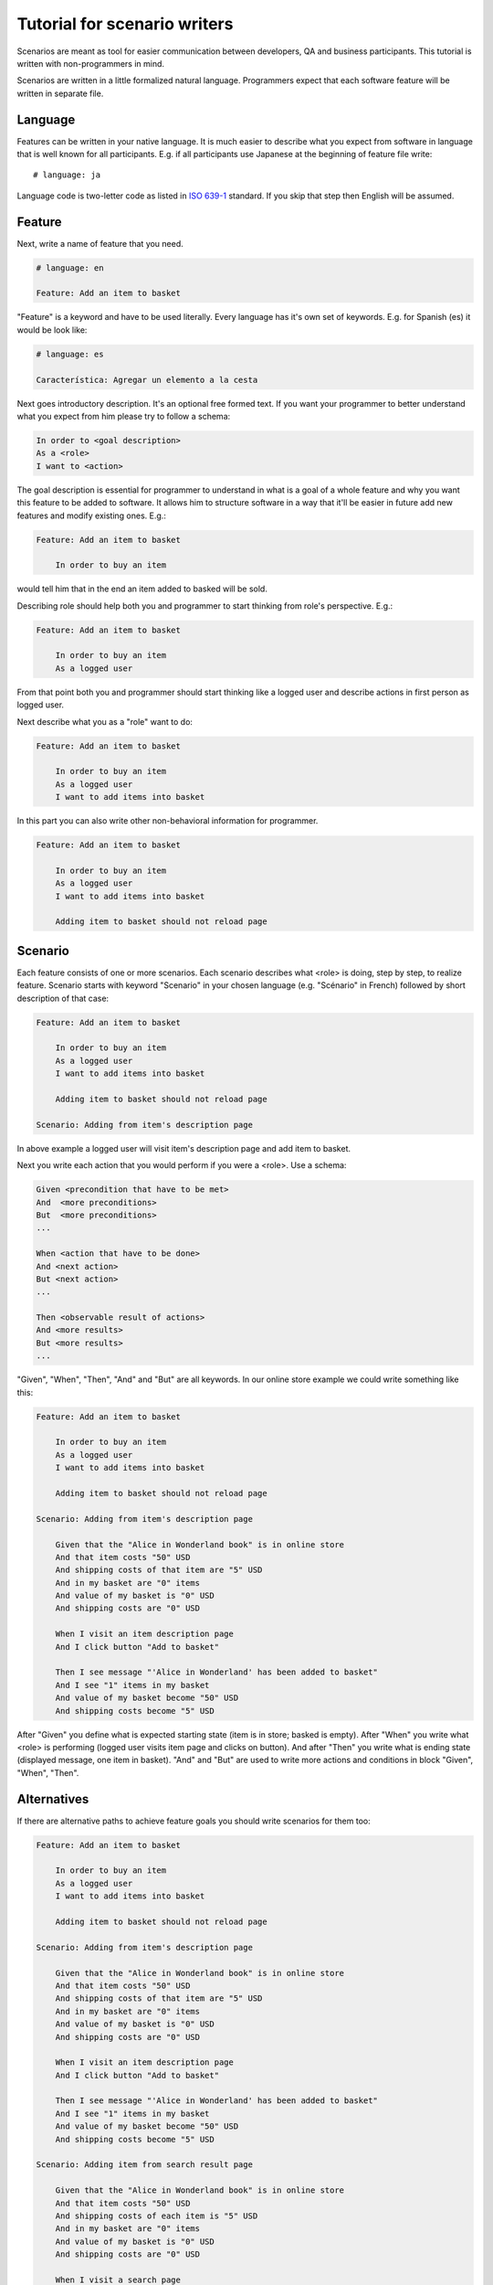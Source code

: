 .. _writers-tutorial:

Tutorial for scenario writers
=============================

Scenarios are meant as tool for easier communication between developers, QA
and business participants. This tutorial is written with non-programmers in mind.

Scenarios are written in a little formalized natural language.
Programmers expect that each software feature will be written in separate file.

Language
--------

Features can be written in your native language.  It is much easier
to describe what you expect from software in language that is well known
for all participants. E.g. if all participants use Japanese at the beginning
of feature file write::

    # language: ja

Language code is two-letter code as listed in `ISO 639-1`_ standard.
If you skip that step then English will be assumed.

Feature
-------

Next, write a name of feature that you need.

.. code-block:: cucumber

    # language: en

    Feature: Add an item to basket

"Feature" is a keyword and have to be used literally. Every language has it's
own set of keywords. E.g. for Spanish (es) it would be look like:

.. code-block:: cucumber
   
   # language: es
   
   Característica: Agregar un elemento a la cesta

Next goes introductory description. It's an optional free formed text.
If you want your programmer to better understand what you expect from him
please try to follow a schema:

.. code-block:: cucumber

        In order to <goal description>
        As a <role>
        I want to <action>

The goal description is essential for programmer to understand in what is
a goal of a whole feature and why you want this feature to be added to software.
It allows him to structure software in a way that it'll
be easier in future add new features and modify existing ones. E.g.:

.. code-block:: cucumber

    Feature: Add an item to basket

        In order to buy an item

would tell him that in the end an item added to basked will be sold.

Describing role should help both you and programmer to start thinking from
role's perspective. E.g.:

.. code-block:: cucumber

    Feature: Add an item to basket

        In order to buy an item
        As a logged user

From that point both you and programmer should start thinking like a logged
user and describe actions in first person as logged user.

Next describe what you as a "role" want to do:

.. code-block:: cucumber

    Feature: Add an item to basket

        In order to buy an item
        As a logged user
        I want to add items into basket

In this part you can also write other non-behavioral information for programmer. 

.. code-block:: cucumber

    Feature: Add an item to basket

        In order to buy an item
        As a logged user
        I want to add items into basket

        Adding item to basket should not reload page

Scenario
--------

Each feature consists of one or more scenarios.  Each scenario describes
what <role> is doing, step by step, to realize feature.
Scenario starts with keyword "Scenario" in your chosen language (e.g. "Scénario"
in French) followed by short description of that case:

.. code-block:: cucumber

    Feature: Add an item to basket

        In order to buy an item
        As a logged user
        I want to add items into basket

        Adding item to basket should not reload page

    Scenario: Adding from item's description page

In above example a logged user will visit item's description page
and add item to basket.

Next you write each action that you would perform if you were a <role>. Use
a schema:

.. code-block:: cucumber

        Given <precondition that have to be met>
        And  <more preconditions>
        But  <more preconditions>
        ...

        When <action that have to be done>
        And <next action>
        But <next action>
        ...

        Then <observable result of actions>
        And <more results>
        But <more results>
        ...

"Given", "When", "Then", "And" and "But" are all keywords. In our online store example
we could write something like this:

.. code-block:: cucumber

    Feature: Add an item to basket

        In order to buy an item
        As a logged user
        I want to add items into basket

        Adding item to basket should not reload page

    Scenario: Adding from item's description page

        Given that the "Alice in Wonderland book" is in online store
        And that item costs "50" USD
        And shipping costs of that item are "5" USD
        And in my basket are "0" items
        And value of my basket is "0" USD
        And shipping costs are "0" USD

        When I visit an item description page
        And I click button "Add to basket"

        Then I see message "'Alice in Wonderland' has been added to basket"
        And I see "1" items in my basket
        And value of my basket become "50" USD
        And shipping costs become "5" USD

After "Given" you define what is expected starting state (item is in store;
basked is empty). After "When" you write what <role> is performing
(logged user visits item page and clicks on button). And after "Then" you write
what is ending state (displayed message, one item in basket). "And" and "But"
are used to write more actions and conditions in block "Given", "When", "Then".

Alternatives
------------

If there are alternative paths to achieve feature goals you should write scenarios
for them too:

.. code-block:: cucumber

    Feature: Add an item to basket

        In order to buy an item
        As a logged user
        I want to add items into basket

        Adding item to basket should not reload page

    Scenario: Adding from item's description page

        Given that the "Alice in Wonderland book" is in online store
        And that item costs "50" USD
        And shipping costs of that item are "5" USD
        And in my basket are "0" items
        And value of my basket is "0" USD
        And shipping costs are "0" USD

        When I visit an item description page
        And I click button "Add to basket"

        Then I see message "'Alice in Wonderland' has been added to basket"
        And I see "1" items in my basket
        And value of my basket become "50" USD
        And shipping costs become "5" USD

    Scenario: Adding item from search result page

        Given that the "Alice in Wonderland book" is in online store
        And that item costs "50" USD
        And shipping costs of each item is "5" USD
        And in my basket are "0" items
        And value of my basket is "0" USD
        And shipping costs are "0" USD

        When I visit a search page
        And I enter "Alice in Wonderland" in search box
        And I click button "Search"
        And I see button "Add to basket" next to item "Alice in Wonderland"
        And I click button "Add to basket"

        Then I see message "'Alice in Wonderland' has been added to basket"
        And I see "1" items in my basket
        And value of my basket become "50" USD
        And shipping costs become "5" USD


Tables
------

Sometimes you want give more sample values to show expected behaviour.
E.g. if value of basked exceed 100 USD you can give your customers discount
on shipping costs. Let say that above 100 USD shipping costs are 0 USD.
You can write second scenario for this case:

.. code-block:: cucumber

    Feature: Add an item to basket

        In order to buy an item
        As a logged user
        I want to add items into basket

        Adding item to basket should not reload page

    Scenario: Adding from item's description page

        Given that the "Alice in Wonderland book" is in online store
        And that item costs "50" USD
        And shipping costs of that item are "5" USD
        And in my basket are "0" items
        And value of my basket is "0" USD
        And shipping costs are "0" USD

        When I visit an item description page
        And I click button "Add to basket"

        Then I see message "'Alice in Wonderland' has been added to basket"
        And I see "1" items in my basket
        And value of my basket become "50" USD
        And shipping costs become "5" USD

    Scenario: Adding from item's description page without shipping costs

        Given that the "Alice in Wonderland book" is in online store
        And that item costs "50" USD
        And shipping costs of that item are "5" USD
        And in my basket are "2" items
        And value of my basket is "90" USD
        And shipping costs are "5" USD

        When I visit an item description page
        And I click button "Add to basket"

        Then I see message "'Alice in Wonderland' has been added to basket"
        And I see "3" items in my basket
        And value of my basket become "140" USD
        And shipping costs become "0" USD

    Scenario: Adding item from search result page
        # ...

When more such rules appear sometimes it's easier to make a table.
Above example can be shortened:

.. code-block:: cucumber

    Feature: Add an item to basket

        In order to buy an item
        As a logged user
        I want to add items into basket

        Adding item to basket should not reload page

    Scenario: Adding from item's description page

        Given that the "Alice in Wonderland book" is in online store
        And that item costs <cost> USD
        And shipping costs of each item is "5" USD
        And in my basket are <initial_items> items
        And value of my basket is <initial_value> USD
        And shipping costs are <initial_shipping> USD

        When I visit an item description page
        And I click button "Add to basket"

        Then I see message "'Alice in Wonderland' has been added to basket"
        And I see <items> items in my basket
        And value of my basket become <value> USD
        And shipping costs become <shipping> USD

            | cost | initial_items | initial_value | initial_shipping | items | value | shipping |
            | 50   | 0             | 0             | 0                | 1     | 50    | 5        |
            | 50   | 2             | 90            | 10               | 3     | 140   | 0        |

    Scenario: Adding item from search result page
        # ...

Names within `<angles>` will be replaced with values from rows
in table. You can easily extend table for other special cases adding new rows.

Comments
--------

When you want to add some comments inside features file, just write in a new
line beginning with "#":

.. code-block:: cucumber

    Feature: Add an item to basket

        In order to buy an item
        As a logged user
        I want to add items into basket

        Adding item to basket should not reload page

    Scenario: Adding from item's description page

        Given that the "Alice in Wonderland book" is in online store
        And that item costs <cost> USD
        And shipping costs of each item is "5" USD
        And in my basket are <initial_items> items
        And value of my basket is <initial_value> USD
        And shipping costs are <initial_shipping> USD

        When I visit an item description page
        # see description page mockup in file "description_page.jpg"
        And I click button "Add to basket"

        Then I see message "'Alice in Wonderland' has been added to basket"
        And I see <items> items in my basket
        And value of my basket become <value> USD
        And shipping costs become <shipping> USD

            | cost | initial_items | initial_value | initial_shipping | items | value | shipping |
            | 50   | 0             | 0             | 0                | 1     | 50    | 5        |
            | 50   | 2             | 90            | 10               | 3     | 140   | 0        |


.. _ISO 639-1: https://en.wikipedia.org/wiki/List_of_ISO_639-1_codes
